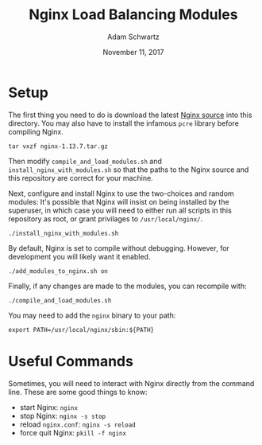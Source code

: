 #+TITLE: Nginx Load Balancing Modules
#+AUTHOR: Adam Schwartz
#+DATE: November 11, 2017
#+OPTIONS: ':true *:true toc:nil num:nil

* Setup
The first thing you need to do is download the latest [[https://nginx.org/en/download.html][Nginx source]]
into this directory. You may also have to install the infamous =pcre=
library before compiling Nginx.
#+BEGIN_SRC text
tar vxzf nginx-1.13.7.tar.gz
#+END_SRC

Then modify =compile_and_load_modules.sh= and
=install_nginx_with_modules.sh= so that the paths to the Nginx source and
this repository are correct for your machine.

Next, configure and install Nginx to use the two-choices and random
modules: It's possible that Nginx will insist on being installed by
the superuser, in which case you will need to either run all scripts
in this repository as root, or grant privilages to =/usr/local/nginx/=.
#+BEGIN_SRC text
./install_nginx_with_modules.sh
#+END_SRC

By default, Nginx is set to compile without debugging.
However, for development you will likely want it enabled. 
#+BEGIN_SRC text
./add_modules_to_nginx.sh on
#+END_SRC

Finally, if any changes are made to the modules, you can recompile with:
#+BEGIN_SRC text
./compile_and_load_modules.sh
#+END_SRC

You may need to add the =nginx= binary to your path:
#+BEGIN_SRC text
export PATH=/usr/local/nginx/sbin:${PATH}
#+END_SRC

* Useful Commands
Sometimes, you will need to interact with Nginx directly from the
command line. These are some good things to know:

- start Nginx: =nginx=
- stop Nginx: =nginx -s stop=
- reload =nginx.conf=: =nginx -s reload=
- force quit Nginx: =pkill -f nginx=
